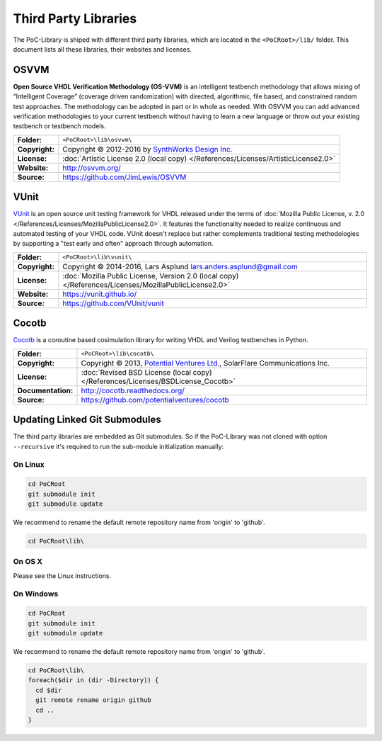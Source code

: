Third Party Libraries
#####################

The PoC-Library is shiped with different third party libraries, which are
located in the ``<PoCRoot>/lib/`` folder. This document lists all these
libraries, their websites and licenses.


OSVVM
*****

**Open Source VHDL Verification Methodology (OS-VVM)** is an intelligent
testbench methodology that allows mixing of “Intelligent Coverage” (coverage
driven randomization) with directed, algorithmic, file based, and constrained
random test approaches. The methodology can be adopted in part or in whole as
needed. With OSVVM you can add advanced verification methodologies to your
current testbench without having to learn a new language or throw out your
existing testbench or testbench models.

+----------------+---------------------------------------------------------------------------------------+
| **Folder:**    | ``<PoCRoot>\lib\osvvm\``                                                              |
+----------------+---------------------------------------------------------------------------------------+
| **Copyright:** | Copyright © 2012-2016 by `SynthWorks Design Inc. <http://www.synthworks.com/>`_       |
+----------------+---------------------------------------------------------------------------------------+
| **License:**   | :doc:`Artistic License 2.0 (local copy) </References/Licenses/ArtisticLicense2.0>`    |
+----------------+---------------------------------------------------------------------------------------+
| **Website:**   | `http://osvvm.org/ <http://osvvm.org/>`_                                              |
+----------------+---------------------------------------------------------------------------------------+
| **Source:**    | `https://github.com/JimLewis/OSVVM <https://github.com/JimLewis/OSVVM>`_              |
+----------------+---------------------------------------------------------------------------------------+


VUnit
*****

`VUnit <https://vunit.github.io/>`_ is an open source unit testing framework for
VHDL released under the terms of :doc:`Mozilla Public License, v. 2.0 </References/Licenses/MozillaPublicLicense2.0>`.
It features the functionality needed to realize continuous and automated testing
of your VHDL code. VUnit doesn't replace but rather complements traditional
testing methodologies by supporting a "test early and often" approach through
automation.

+----------------+---------------------------------------------------------------------------------------------------------------+
| **Folder:**    | ``<PoCRoot>\lib\vunit\``                                                                                      |
+----------------+---------------------------------------------------------------------------------------------------------------+
| **Copyright:** | Copyright © 2014-2016, Lars Asplund `lars.anders.asplund@gmail.com <mailto://lars.anders.asplund@gmail.com>`_ |
+----------------+---------------------------------------------------------------------------------------------------------------+
| **License:**   | :doc:`Mozilla Public License, Version 2.0 (local copy) </References/Licenses/MozillaPublicLicense2.0>`        |
+----------------+---------------------------------------------------------------------------------------------------------------+
| **Website:**   | `https://vunit.github.io/ <https://vunit.github.io/>`_                                                        |
+----------------+---------------------------------------------------------------------------------------------------------------+
| **Source:**    | `https://github.com/VUnit/vunit <https://github.com/VUnit/vunit>`_                                            |
+----------------+---------------------------------------------------------------------------------------------------------------+


Cocotb
******

`Cocotb <http://cocotb.readthedocs.org/>`_ is a coroutine based cosimulation
library for writing VHDL and Verilog testbenches in Python.

+--------------------+-----------------------------------------------------------------------------------------------------------+
| **Folder:**        | ``<PoCRoot>\lib\cocotb\``                                                                                 |
+--------------------+-----------------------------------------------------------------------------------------------------------+
| **Copyright:**     | Copyright © 2013, `Potential Ventures Ltd. <http://potential.ventures/>`_, SolarFlare Communications Inc. |
+--------------------+-----------------------------------------------------------------------------------------------------------+
| **License:**       | :doc:`Revised BSD License (local copy) </References/Licenses/BSDLicense_Cocotb>`                          |
+--------------------+-----------------------------------------------------------------------------------------------------------+
| **Documentation:** | `http://cocotb.readthedocs.org/ <http://cocotb.readthedocs.org/>`_                                        |
+--------------------+-----------------------------------------------------------------------------------------------------------+
| **Source:**        | `https://github.com/potentialventures/cocotb <https://github.com/potentialventures/cocotb>`_              |
+--------------------+-----------------------------------------------------------------------------------------------------------+


Updating Linked Git Submodules
******************************

The third party libraries are embedded as Git submodules. So if the PoC-Library
was not cloned with option ``--recursive`` it's required to run the sub-module
initialization manually:

On Linux
========

.. code-block:: Bash
 
   cd PoCRoot
   git submodule init
   git submodule update

We recommend to rename the default remote repository name from 'origin' to
'github'.

.. code-block:: Bash
 
   cd PoCRoot\lib\

.. todo:: write Bash code for Linux

On OS X
========

Please see the Linux instructions.

On Windows
==========


.. code-block:: PowerShell
 
   cd PoCRoot
   git submodule init
   git submodule update

We recommend to rename the default remote repository name from 'origin' to
'github'.

.. code-block:: PowerShell
 
   cd PoCRoot\lib\
   foreach($dir in (dir -Directory)) {
     cd $dir
     git remote rename origin github
     cd ..
   }

